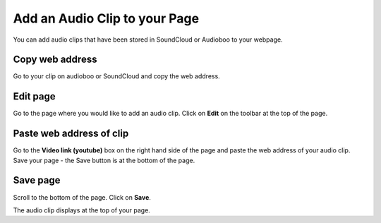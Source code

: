
Add an Audio Clip to your Page
======================================================================================================

You can add audio clips that have been stored in SoundCloud or Audioboo to your webpage. 	

Copy web address
-------------------------------------------------------------------------------------------

.. image:: images/Add_an_Audio_Clip_to_your_Page/media_1383036853790.png
   :align: center
   

Go to your clip on audioboo or SoundCloud and copy the web address.


Edit page
-------------------------------------------------------------------------------------------

.. image:: images/Add_an_Audio_Clip_to_your_Page/media_1403014679679.png
   :align: center
   

Go to the page where you would like to add an audio clip.
Click on **Edit** on the toolbar at the top of the page. 


Paste web address of clip
-------------------------------------------------------------------------------------------

.. image:: images/Add_an_Audio_Clip_to_your_Page/media_1403014501500.png
   :align: center
   

Go to the **Video link (youtube)** box on the right hand side of the page and paste the web address of your audio clip. 
Save your page - the Save button is at the bottom of the page. 


Save page
-------------------------------------------------------------------------------------------

.. image:: images/Add_an_Audio_Clip_to_your_Page/media_1403014568070.png
   :align: center
   

Scroll to the bottom of the page.
Click on **Save**.



.. image:: images/Add_an_Audio_Clip_to_your_Page/media_1403014638630.png
   :align: center
   

The audio clip displays at the top of your page. 


